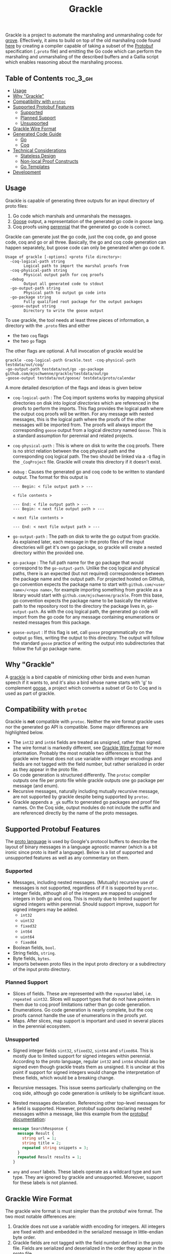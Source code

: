 #+title: Grackle

Grackle is a project to automate the marshaling and unmarshaling code for [[https://github.com/mit-pdos/grove][grove]].
Effectively, it aims to build on top of the old marshaling code found [[https://github.com/tchajed/marshal][here]] by
creating a compiler capable of taking a subset of the [[https://protobuf.dev/][Protobuf]] specification
(=.proto= file) and emitting the Go code which can perform the marshaling and
unmarshaling of the described buffers and a Gallia script which enables
reasoning about the marshaling process.

** Table of Contents :toc_3_gh:
  - [[#usage][Usage]]
  - [[#why-grackle][Why "Grackle"]]
  - [[#compatibility-with-protoc][Compatibility with =protoc=]]
  - [[#supported-protobuf-features][Supported Protobuf Features]]
    - [[#supported][Supported]]
    - [[#planned-support][Planned Support]]
    - [[#unsupported][Unsupported]]
  - [[#grackle-wire-format][Grackle Wire Format]]
  - [[#generated-code-guide][Generated Code Guide]]
    - [[#go][Go]]
    - [[#coq][Coq]]
  - [[#technical-considerations][Technical Considerations]]
    - [[#stateless-design][Stateless Design]]
    - [[#non-local-proof-constructs][Non-local Proof Constructs]]
    - [[#go-templates][Go Templates]]
  - [[#development][Development]]

** Usage

Grackle is capable of generating three outputs for an input directory of proto
files:
1. Go code which marshals and unmarshals the messages.
2. [[https://github.com/goose-lang/goose][Goose]] output, a representation of the generated go code in goose lang.
3. Coq proofs using [[https://github.com/mit-pdos/perennial][perennial]] that the generated go code is correct.

Grackle can generate just the go code, just the coq code, go and goose code, coq
and go or all three. Basically, the go and coq code generation can happen
separately, but goose code can only be generated when go code it.

#+begin_src
Usage of grackle [-options] <proto file directory>:
  -coq-logical-path string
        Logical path to import the marshal proofs from
  -coq-physical-path string
        Physical output path for coq proofs
  -debug
        Output all generated code to stdout
  -go-output-path string
        Physical path to output go code into
  -go-package string
        Fully qualified root package for the output packages
  -goose-output string
        Directory to write the goose output
#+end_src

To use grackle, the tool needs at least three pieces of information, a directory
with the =.proto= files and either

- the two =coq= flags
- the two =go= flags

The other flags are optional. A full invocation of grackle would be

#+begin_src
grackle -coq-logical-path Grackle.test -coq-physical-path testdata/out/coq/
-go-output-path testdata/out/go -go-package github.com/mjschwenne/grackle/testdata/out/go
-goose-output testdata/out/goose/ testdata/proto/calendar
#+end_src

A more detailed description of the flags and ideas is given below

- =coq-logical-path= : The Coq import systems works by mapping physical
  directories on disk into /logical directories/ which are referenced in the
  proofs to perform the imports. This flag provides the logical path where the
  output coq proofs will be written. For any message with nested messages, this
  is the logical path where the proofs of the other messages will be imported
  from. The proofs will always import the corresponding =goose= output from a
  logical directory named =Goose=. This is a standard assumption for perennial and
  related projects.
- =coq-physical-path= : This is where on disk to write the coq proofs. There is no
  strict relation between the coq physical path and the corresponding coq
  logical path. The two should be linked via a =-Q= flag in the =_CoqProject= file.
  Grackle will create this directory if it doesn't exist.
- =debug= : Causes the generated go and coq code to be written to standard output.
  The format for this output is
  #+begin_src
  --- Begin: < file output path > ---

  < file contents >

  --- End: < file output path > ---
  --- Begin: < next file output path > ---

  < next file contents >

  --- End: < next file output path > ---
  #+end_src
- =go-output-path= : The path on disk to write the go output from grackle. As
  explained later, each message in the proto files of the input directories will
  get it's own go package, so grackle will create a nested directory within the
  provided one.
- =go-package= : The full path name for the go package that would correspond to
  the =go-output-path=. Unlike the coq logical and physical paths, there is an
  expected (but not required) correspondence between the package name and the
  output path. For projected hosted on GitHub, go convention expects the package
  name to start with =github.com/<user name>/<repo name>=, for example importing
  something from grackle as a library would start with
  =github.com/mjschwenne/grackle=. From this base, go convention expects the
  package name to be basically the relative path to the repository root to the
  directory the package lives in, =go-output-path=. As with the coq logical path,
  the generated go code will import from the go code for any message containing
  enumerations or nested messages from this package.
- =goose-output= : If this flag is set, call =goose= programmatically on the output
  =go= files, writing the output to this directory. The output will follow the
  standard =goose= practice of writing the output into subdirectories that follow
  the full go package name.

** Why "Grackle"

A [[https://en.wikipedia.org/wiki/Common_grackle][grackle]] is a bird capable of mimicking other birds and even human speech if it
wants to, and it's also a bird whose name starts with 'g' to complement [[https://github.com/goose-lang/goose][goose]], a
project which converts a subset of Go to Coq and is used as part of grackle.

** Compatibility with =protoc=

Grackle is *not* compatible with =protoc=. Neither the wire format grackle uses nor
the generated go API is compatible. Some major differences are highlighted
below.

- The =int32= and =int64= fields are treated as unsigned, rather than signed.
- The wire format is markedly different, see [[#grackle-wire-format][Grackle Wire Format]] for more
  information. Probably the most notable two differences is that the grackle
  wire format does not use variable width integer encodings and fields are not
  tagged with the field number, but rather serialized in order as they appear in
  the proto file.
- Go code generation is structured differently. The =protoc= compiler outputs one
  file per proto file while grackle outputs one go package per message (and
  enum).
- Recursive messages, naturally including mutually recursive message, are not
  supported by grackle despite being supported by =protoc=.
- Grackle appends a =_gk= suffix to generated go packages and proof file names. On
  the Coq side, output modules do not include the suffix and are referenced
  directly by the name of the proto messages.

** Supported Protobuf Features

The [[https://protobuf.dev/programming-guides/proto3/][proto language]] is used by Google's protocol buffers to describe the layout
of binary messages in a language agnostic manner (which is a bit ironic since
proto is itself a language). Below is a list of supported and unsupported
features as well as any commentary on them.

*** Supported

- Messages, including nested messages. (Mutually) recursive use of messages is
  not supported, regardless of if it is supported by =protoc=.
- Integer fields, although all of the integers are mapped to unsigned integers
  in both go and coq. This is mostly due to limited support for signed integers
  within perennial. Should support improve, support for signed integers may be
  added.
  - =int32=
  - =uint32=
  - =fixed32=
  - =int64=
  - =uint64=
  - =fixed64=
- Boolean fields, =bool=.
- String fields, =string=.
- Byte fields, =bytes=.
- Imports between proto files in the input proto directory or a subdirectory of
  the input proto directory.

*** Planned Support

- Slices of fields. These are represented with the =repeated= label, i.e.
  =repeated uint32=. Slices will support types that do not have pointers in them
  due to coq proof limitations rather than go code generation.
- Enumerations. Go code generation is nearly complete, but the coq proofs cannot
  handle the use of enumerations in the proofs /yet/.
- Maps. After slices, map support is important and used in several places in the
  perennial ecosystem.

*** Unsupported

- Signed integer fields =sint32=, =sfixed32=, =sint64= and =sfixed64=. This is mostly
  due to limited support for signed integers within perennial. According to the
  proto language, regular =int32= and =int64= should also be signed even though
  grackle treats them as unsigned. It is unclear at this point if support for
  signed integers would change the interpretation of these fields, which would
  be a breaking change.
- Recursive messages. This issue seems particularly challenging on the coq side,
  although go code generation is unlikely to be significant issue.
- Nested messages declaration. Referencing other top-level messages for a field
  is supported. However, protobuf supports declaring nested messages within a
  message, like this example from the [[https://protobuf.dev/programming-guides/proto3/#nested][protobuf documentation]]:

   #+begin_src protobuf
   message SearchResponse {
     message Result {
       string url = 1;
       string title = 2;
       repeated string snippets = 3;
     }
     repeated Result results = 1;
   }
   #+end_src

- =any= and =oneof= labels. These labels operate as a wildcard type and sum type.
  They are ignored by grackle and unsupported. Moreover, support for these
  labels is not planned.

** Grackle Wire Format

The grackle wire format is must simpler than the protobuf wire format. The two
most notable differences are:

1. Grackle does not use a variable width encoding for integers. All integers are
   fixed width and embedded in the serialized message in little-endian byte
   order.
2. Grackle fields are not tagged with the field number defined in the proto
   file. Fields are serialized and deserialized in the order they appear in the
   proto file.

As an example, consider the following =event= message. The complete proto file for
this message can be found [[file:testdata/proto/calendar/event.proto][here]].

#+begin_src protobuf
message Event {
    int32 id = 1;
    string name = 4;
    TimeStamp startTime = 2;
    TimeStamp endTime = 3;
}
#+end_src

The wire format for the message would start with the four bytes needed for =id=,
then the length of the =name= string as a 64 bit number followed by the bytes
composing the string itself. The null byte is not included since casting a
string to a byte slice (=[]byte=) does not include the null byte. Finally, the
marshaled message includes the 12 bytes needed to marshal a =TimeStamp=. In the
below diagram, the number after each field is the length of the field. Note that
the nested structures don't have to be of a fixed size, but are in this example.

#+begin_src
[        |                  |                 |                |              ]
[ id (4) | length(name) (8) | name (variable) | startTime (12) | endTime (12) ]
[        |                  |                 |                |              ]
#+end_src

** Generated Code Guide

Below is an overview of what type of code is generated by grackle. Full examples
can be found in the [[file:testdata/out/][testdata/out]] subdirectories.

The generated code guide will use the calendar example, which features the =Event=
message from above and a =TimeStamp= message containing three integers for the
hour, minute and second. All example output snippets will reference the =Event=
message since it's a bit more interesting. Note that the examples in this README
may not be kept up to date, but the files in [[file:testdata/out/][testdata/out]] will be.

For this example, grackle might be invoked as

#+begin_src
grackle -coq-logical-path Grackle.test -coq-physical-path testdata/out/coq/
-go-output-path testdata/out/go -go-package github.com/mjschwenne/grackle/testdata/out/go
-goose-output testdata/out/goose/ testdata/proto/calendar
#+end_src

Which would generate these files (which can be accessed in the [[file:testdata/out/][testdata/out]]
directory of this repository, along with the other test files):

#+begin_src
testdata/out
├── coq
│   ├── event_proof.v
│   └── timestamp_proof.v
├── go
│   ├── event_gk
│   │   └── event_gk.go
│   └── timestamp_gk
│       └── timestamp_gk.go
└── goose
    └── github_com
        └── mjschwenne
            └── grackle
                └── testdata
                    └── out
                        └── go
                            ├── event_gk.v
                            └── timestamp_gk.v
#+end_src

*** Go

For a top-level message, grackle will output:
- A go package with the name of the message, all lowercase, and the =_gk= suffix,
  such as =event_gk=. Inside the package is one file with the same name.
- That file contains
  - A struct definition =S=. Since go access patterns always use the package name,
    every message will have =S= as the struct name. It can be accessed from
    outside the package as, e.g. =event_gk.S= which will differentiate between
    separate messages.
  - A =Marshal= function which takes an =S= and a byte slice =prefix= and returns
    =prefix= with the encoding of =S= appended to it.
  - An =Unmarshal= function which takes a byte slice and returns an =S= struct and
    the unused =suffix=.

The use of =prefix= and =suffix= enable a stateless marshaling design which is
easier to reason about and more compositional. More information can be found in
the [[#technical-consideration][Technical Considerations]] section.

Here is an example of the generated =struct= definition for the =Event= message:

#+begin_src go
type S struct {
	Id        uint32
	Name      string
	StartTime timestamp_gk.S
	EndTime   timestamp_gk.S
}
#+end_src

Now we have the =Marshal= function. As a common pattern in grackle, this function
can be broken into three parts:
- Setup : Including the function signature and first line of the function, which
  is needed for goose compatibility.
- Fields : Loop over the fields of the message, performing the same action on
  each one of them. In this case, serializing each field and appending it to =enc=.
- Conclusion : Return the byte slice containing =prefix= and the newly encoded =Event=.

#+begin_src go
func Marshal(e S, prefix []byte) []byte {
	var enc = prefix

	enc = marshal.WriteInt32(enc, e.Id)
	nameBytes := []byte(e.Name)
	enc = marshal.WriteInt(enc, uint64(len(nameBytes)))
	enc = marshal.WriteBytes(enc, nameBytes)
	enc = timestamp_gk.Marshal(e.StartTime, enc)
	enc = timestamp_gk.Marshal(e.EndTime, enc)

	return enc
}
#+end_src

Finally we have the =Unmarshal= function. This function follows the same three
steps, although the setup is more complex than one line. Goose does not support
mixed variable assignment and initialization using the =:== operator when a
function returns multiple return values, so grackle creates the variables
beforehand. Then iterates through the fields of the struct, deserializing them
one at a time. In the function conclusion the values read from the serialized
byte slice are packed into a struct and returned, along with the remaining bytes
in the input byte slice.

#+begin_src go
func Unmarshal(s []byte) (S, []byte) {
	var enc = s // Needed for goose compatibility
	var id uint32
	var name string
	var startTime timestamp_gk.S
	var endTime timestamp_gk.S

	id, enc = marshal.ReadInt32(enc)
	var nameLen uint64
	var nameBytes []byte
	nameLen, enc = marshal.ReadInt(enc)
	nameBytes, enc = marshal.ReadBytesCopy(enc, nameLen)
	name = string(nameBytes)
	startTime, enc = timestamp_gk.Unmarshal(enc)
	endTime, enc = timestamp_gk.Unmarshal(enc)

	return S{
		Id:        id,
		Name:      name,
		StartTime: startTime,
		EndTime:   endTime,
	}, enc
}
#+end_src

The go code generation is the simple part, while the Coq +code+ proof generation
is much more complex.

*** Coq

For a top-level message, grackle will generate a proof file with the lower-cased
message name plus the =_gk= suffix. That file will contain:
- A coq record corresponding to the go struct and the proto message.
- A definition of what it means for a byte slice (or list of bytes in coq) to
  encode the record.
- A separation logic proposition about what it means to own a struct.
- A function to convert a record into a goose lang value.
- A function to convert a goose lang value into a record.
- Proof that the into value and from value functions define what it means to
  have a record as a value.
- Proof that having the value form of the record correctly encodes the goose
  lang struct definition.
- An encoding lemma which describes the behavior of calling the =Marhsal=
  function, as well as a proof of correctness.
- A decoding lemma which describes the behavior of calling the =Unmarshal=
  function, as well as a proof of correctness.

** Technical Considerations

*** Stateless Design

*** Non-local Proof Constructs

*** Go Templates

** Development

Grackle development makes use of several tools selected solely for my own
convenience, however they aren't required to use or development the software.
The only hard requirement is to have =go= and =protoc= installed (although I'd
highly recommend having Coq installed to so that you can compile the output
proofs). Notably, no code generation plugin is needed for =protoc=. Grackle uses
it to generate a descriptor set which can be parsed by the go protobuf libraries
to interpret the structure of the input proto files.

Other things to be aware of in the grackle repository:

- =direnv= is setup to use a =nix= flake. This is because I use nixos as my primary
  operating system. The flake notably installs go, coq, protoc and [[https://github.com/goose-lang/goose][goose]]. Goose
  is invoked by grackle via a go package, so it does not need to be installed on
  your system, but I've found it helpful to have around.
- The =run_tests.fish= script runs grackle over the example proto files, then
  checks that all the output code compiles. Finally it runs the go test suite,
  which is admittedly limited since it's easy to generate code that looks
  correct but doesn't compile. Running this script provides a higher level of
  confidence than the go test suite itself.

#  LocalWords:  Protobuf proto coq encodings deserialized struct deserializing
#  LocalWords:  nixos
